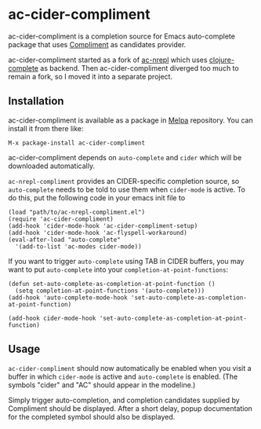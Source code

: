 * ac-cider-compliment

  ac-cider-compliment is a completion source for Emacs auto-complete
  package that uses [[https://github.com/alexander-yakushev/compliment][Compliment]] as candidates provider.

  ac-cider-compliment started as a fork of [[https://github.com/clojure-emacs/ac-nrepl][ac-nrepl]] which uses
  [[https://github.com/ninjudd/clojure-complete][clojure-complete]] as backend. Then ac-cider-compliment diverged too
  much to remain a fork, so I moved it into a separate project.

** Installation

   ac-cider-compliment is available as a package in [[http://melpa.milkbox.net][Melpa]] repository.
   You can install it from there like:

   : M-x package-install ac-cider-compliment

   ac-cider-compliment depends on =auto-complete= and =cider= which
   will be downloaded automatically.

   =ac-nrepl-compliment= provides an CIDER-specific completion source,
   so =auto-complete= needs to be told to use them when =cider-mode=
   is active. To do this, put the following code in your emacs init
   file to

   : (load "path/to/ac-nrepl-compliment.el")
   : (require 'ac-cider-compliment)
   : (add-hook 'cider-mode-hook 'ac-cider-compliment-setup)
   : (add-hook 'cider-mode-hook 'ac-flyspell-workaround)
   : (eval-after-load "auto-complete"
   :   '(add-to-list 'ac-modes cider-mode))

   If you want to trigger =auto-complete= using TAB in CIDER buffers, you may
   want to put =auto-complete= into your =completion-at-point-functions=:

   : (defun set-auto-complete-as-completion-at-point-function ()
   :   (setq completion-at-point-functions '(auto-complete)))
   : (add-hook 'auto-complete-mode-hook 'set-auto-complete-as-completion-at-point-function)
   :
   : (add-hook cider-mode-hook 'set-auto-complete-as-completion-at-point-function)

** Usage

   =ac-cider-compliment= should now automatically be enabled when you
   visit a buffer in which =cider-mode= is active and =auto-complete=
   is enabled. (The symbols "cider" and "AC" should appear in the
   modeline.)

   Simply trigger auto-completion, and completion candidates supplied
   by Compliment should be displayed. After a short delay, popup
   documentation for the completed symbol should also be displayed.
